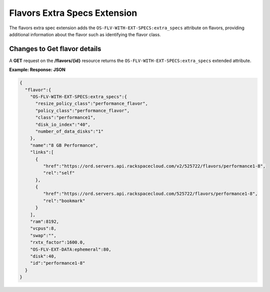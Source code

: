 =============================
Flavors Extra Specs Extension
=============================

The flavors extra spec extension adds the ``OS-FLV-WITH-EXT-SPECS:extra_specs`` attribute
on flavors, providing additional information about the flavor such as identifying the flavor class.

Changes to Get flavor details
~~~~~~~~~~~~~~~~~~~~~~~~~~~~~

A **GET** request on the **/flavors/{id}** resource returns the ``OS-FLV-WITH-EXT-SPECS:extra_specs`` 
extended attribute.

**Example: Response: JSON**

.. code::

   {
     "flavor":{
       "OS-FLV-WITH-EXT-SPECS:extra_specs":{
         "resize_policy_class":"performance_flavor",
         "policy_class":"performance_flavor",
         "class":"performance1",
         "disk_io_index":"40",
         "number_of_data_disks":"1"
       },
       "name":"8 GB Performance",
       "links":[
         {
            "href":"https://ord.servers.api.rackspacecloud.com/v2/525722/flavors/performance1-8",
            "rel":"self"
         },
         {
            "href":"https://ord.servers.api.rackspacecloud.com/525722/flavors/performance1-8",
            "rel":"bookmark"
         }
       ],
       "ram":8192,
       "vcpus":8,
       "swap":"",
       "rxtx_factor":1600.0,
       "OS-FLV-EXT-DATA:ephemeral":80,
       "disk":40,
       "id":"performance1-8"
     }
   }
